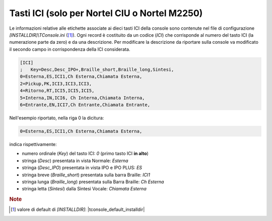 .. _Tasti ICI:

==============================================
Tasti ICI (solo per Nortel CIU o Nortel M2250)
==============================================

Le informazioni relative alle etichette associate ai dieci tasti ICI della console sono contenute nel file di configurazione *\[INSTALLDIR\]\\TConsole.ini* ([1]_). Ogni record è costituito da un codice (*ICI*) che corrisponde al numero del tasto ICI (la numerazione parte da zero) e da una descrizione. Per modificare la descrizione da riportare sulla console va modificato il secondo campo in corrispondenza della ICI considerata.

.. code-block:: ini

    [ICI]
    ; 	Key=Desc,Desc_IPO+,Braille_short,Braille_long,Sintesi,
    0=Esterna,ES,ICI1,Ch Esterna,Chiamata Esterna,
    2=Pickup,PK,ICI3,ICI3,ICI3,
    4=Ritorno,RT,ICI5,ICI5,ICI5,
    5=Interna,IN,ICI6, Ch Interna,Chiamata Interna,
    6=Entrante,EN,ICI7,Ch Entrante,Chiamata Entrante,

Nell'esempio riportato, nella riga 0 la dicitura:

.. code-block:: ini

    0=Esterna,ES,ICI1,Ch Esterna,Chiamata Esterna,

indica rispettivamente:

- numero ordinale (*Key*) del tasto ICI: *0* (primo tasto ICI **in alto**)
- stringa (*Desc*) presentata in vista Normale: *Esterna*
- stringa (*Desc_IPO*) presentata in vista IPO e IPO PLUS: *ES*
- stringa breve (*Braille_short*) presentata sulla barra Braille: *ICI1*
- stringa lunga (*Braille_long*) presentata sulla Barra Braille: *Ch Esterna*
- stringa letta (*Sintesi*) dalla Sintesi Vocale: *Chiamata Esterna*

.. rubric:: Note

.. [1] valore di default di *\[INSTALLDIR\]*: |tconsole_default_installdir|